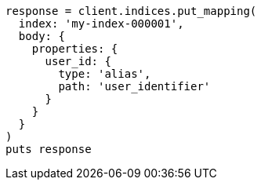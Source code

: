 [source, ruby]
----
response = client.indices.put_mapping(
  index: 'my-index-000001',
  body: {
    properties: {
      user_id: {
        type: 'alias',
        path: 'user_identifier'
      }
    }
  }
)
puts response
----

